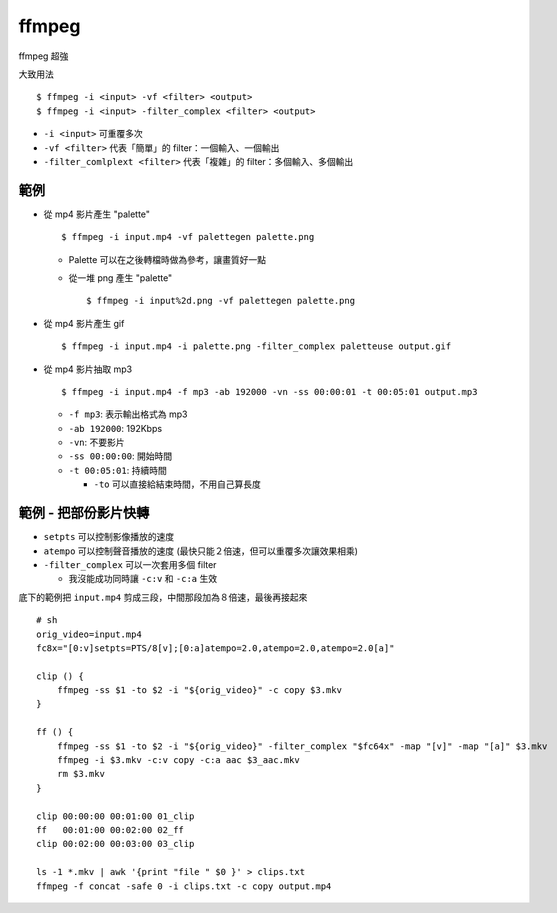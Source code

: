 ===============================================================================
ffmpeg
===============================================================================
ffmpeg 超強

大致用法

::

  $ ffmpeg -i <input> -vf <filter> <output>
  $ ffmpeg -i <input> -filter_complex <filter> <output>

* ``-i <input>`` 可重覆多次
* ``-vf <filter>`` 代表「簡單」的 filter：一個輸入、一個輸出
* ``-filter_comlplext <filter>`` 代表「複雜」的 filter：多個輸入、多個輸出


範例
-----------------------------------------------------------------------------
* 從 mp4 影片產生 "palette" ::

    $ ffmpeg -i input.mp4 -vf palettegen palette.png

  - Palette 可以在之後轉檔時做為參考，讓畫質好一點
  - 從一堆 png 產生 "palette" ::

      $ ffmpeg -i input%2d.png -vf palettegen palette.png

* 從 mp4 影片產生 gif ::

    $ ffmpeg -i input.mp4 -i palette.png -filter_complex paletteuse output.gif

* 從 mp4 影片抽取 mp3 ::

    $ ffmpeg -i input.mp4 -f mp3 -ab 192000 -vn -ss 00:00:01 -t 00:05:01 output.mp3

  - ``-f mp3``: 表示輸出格式為 mp3
  - ``-ab 192000``: 192Kbps
  - ``-vn``: 不要影片
  - ``-ss 00:00:00``: 開始時間
  - ``-t 00:05:01``: 持續時間

    + ``-to`` 可以直接給結束時間，不用自己算長度


範例 - 把部份影片快轉
-----------------------------------------------------------------------------

* ``setpts`` 可以控制影像播放的速度
* ``atempo`` 可以控制聲音播放的速度 (最快只能２倍速，但可以重覆多次讓效果相乘)
* ``-filter_complex`` 可以一次套用多個 filter

  - 我沒能成功同時讓 ``-c:v`` 和 ``-c:a`` 生效

底下的範例把 ``input.mp4`` 剪成三段，中間那段加為８倍速，最後再接起來

::

  # sh
  orig_video=input.mp4
  fc8x="[0:v]setpts=PTS/8[v];[0:a]atempo=2.0,atempo=2.0,atempo=2.0[a]"

  clip () {
      ffmpeg -ss $1 -to $2 -i "${orig_video}" -c copy $3.mkv
  }

  ff () {
      ffmpeg -ss $1 -to $2 -i "${orig_video}" -filter_complex "$fc64x" -map "[v]" -map "[a]" $3.mkv
      ffmpeg -i $3.mkv -c:v copy -c:a aac $3_aac.mkv
      rm $3.mkv
  }

  clip 00:00:00 00:01:00 01_clip
  ff   00:01:00 00:02:00 02_ff
  clip 00:02:00 00:03:00 03_clip

  ls -1 *.mkv | awk '{print "file " $0 }' > clips.txt
  ffmpeg -f concat -safe 0 -i clips.txt -c copy output.mp4
